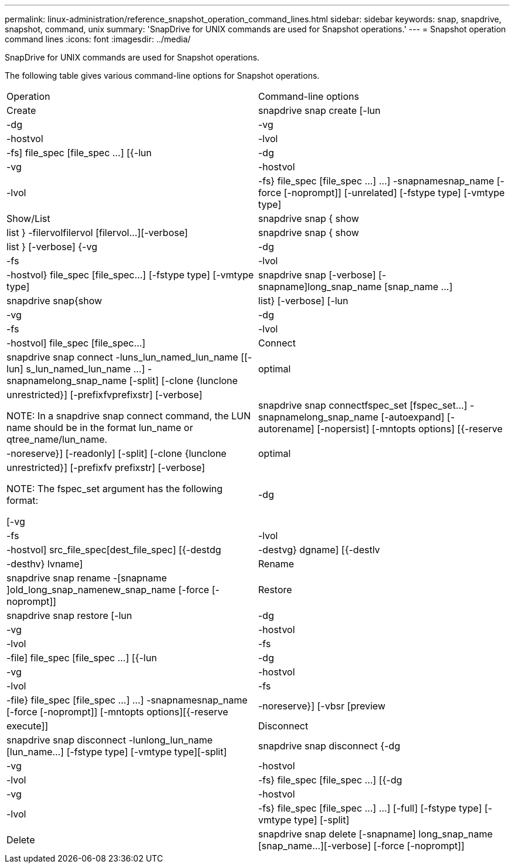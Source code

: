 ---
permalink: linux-administration/reference_snapshot_operation_command_lines.html
sidebar: sidebar
keywords: snap, snapdrive, snapshot, command, unix
summary: 'SnapDrive for UNIX commands are used for Snapshot operations.'
---
= Snapshot operation command lines
:icons: font
:imagesdir: ../media/

[.lead]
SnapDrive for UNIX commands are used for Snapshot operations.

The following table gives various command-line options for Snapshot operations.

|===
| Operation| Command-line options
a|
Create
a|
snapdrive snap create [-lun | -dg | -vg | -hostvol | -lvol | -fs] file_spec [file_spec ...] [{-lun | -dg | -vg | -hostvol | -lvol | -fs} file_spec [file_spec ...] ...] -snapnamesnap_name [-force [-noprompt]] [-unrelated] [-fstype type] [-vmtype type]
a|
Show/List
a|
snapdrive snap { show | list } -filervolfilervol [filervol...][-verbose]
a|
snapdrive snap { show | list } [-verbose] {-vg | -dg | -fs | -lvol | -hostvol} file_spec [file_spec...] [-fstype type] [-vmtype type]
a|
snapdrive snap [-verbose] [-snapname]long_snap_name [snap_name ...]
a|
snapdrive snap{show|list} [-verbose] [-lun | -vg | -dg | -fs | -lvol | -hostvol] file_spec [file_spec...]
a|
Connect
a|
snapdrive snap connect -luns_lun_named_lun_name [[-lun] s_lun_named_lun_name ...] -snapnamelong_snap_name [-split] [-clone {lunclone | optimal | unrestricted}] [-prefixfvprefixstr] [-verbose]

NOTE: In a snapdrive snap connect command, the LUN name should be in the format lun_name or qtree_name/lun_name.

a|
snapdrive snap connectfspec_set [fspec_set...] -snapnamelong_snap_name [-autoexpand] [-autorename] [-nopersist] [-mntopts options] [{-reserve | -noreserve}] [-readonly] [-split] [-clone {lunclone | optimal | unrestricted}] [-prefixfv prefixstr] [-verbose]

NOTE: The fspec_set argument has the following format:

[-vg | -dg| -fs | -lvol | -hostvol] src_file_spec[dest_file_spec] [{-destdg | -destvg} dgname] [{-destlv | -desthv} lvname]

a|
Rename
a|
snapdrive snap rename -[snapname ]old_long_snap_namenew_snap_name [-force [-noprompt]]
a|
Restore
a|
snapdrive snap restore [-lun | -dg | -vg | -hostvol | -lvol | -fs | -file] file_spec [file_spec ...] [{-lun | -dg | -vg | -hostvol | -lvol | -fs | -file} file_spec [file_spec ...] ...] -snapnamesnap_name [-force [-noprompt]] [-mntopts options][{-reserve | -noreserve}] [-vbsr [preview|execute]]
a|
Disconnect
a|
snapdrive snap disconnect -lunlong_lun_name [lun_name...] [-fstype type] [-vmtype type][-split]
a|
snapdrive snap disconnect {-dg| -vg | -hostvol | -lvol | -fs} file_spec [file_spec ...] [{-dg | -vg | -hostvol | -lvol | -fs} file_spec [file_spec ...] ...] [-full] [-fstype type] [-vmtype type] [-split]
a|
Delete
a|
snapdrive snap delete [-snapname] long_snap_name [snap_name...][-verbose] [-force [-noprompt]]
|===

